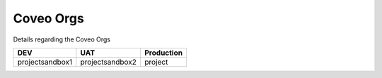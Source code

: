 .. _coveo_orgs:

**********
Coveo Orgs
**********

Details regarding the Coveo Orgs

+-----------------+-----------------+----------------+
|     **DEV**     |     **UAT**     | **Production** |
+=================+=================+================+
| projectsandbox1 | projectsandbox2 | project        |
+-----------------+-----------------+----------------+
